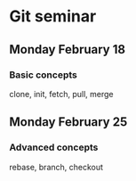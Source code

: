 * Git seminar
** Monday February 18
*** Basic concepts
clone, init, fetch, pull, merge
** Monday February 25
*** Advanced concepts
rebase, branch, checkout
